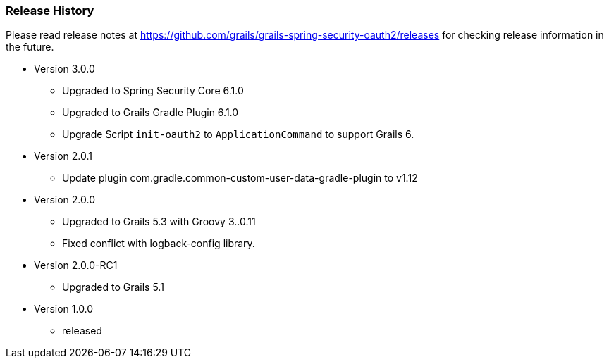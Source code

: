 === Release History

Please read release notes at https://github.com/grails/grails-spring-security-oauth2/releases for checking release information in the future.

* Version 3.0.0
** Upgraded to Spring Security Core 6.1.0
** Upgraded to Grails Gradle Plugin 6.1.0
** Upgrade Script `init-oauth2` to `ApplicationCommand` to support Grails 6.
* Version 2.0.1
** Update plugin com.gradle.common-custom-user-data-gradle-plugin to v1.12
* Version 2.0.0
** Upgraded to Grails 5.3 with Groovy 3..0.11
** Fixed conflict with logback-config library.
* Version 2.0.0-RC1
** Upgraded to Grails 5.1
* Version 1.0.0
** released